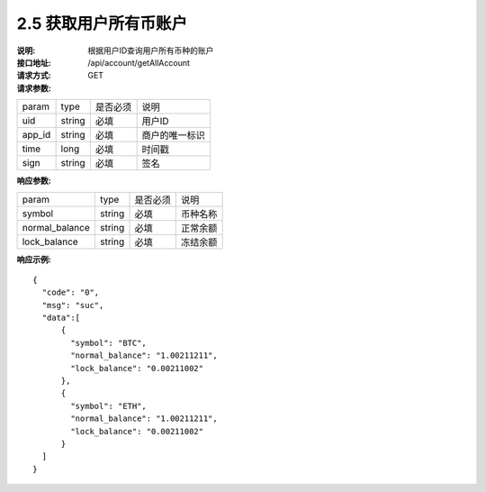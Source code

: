 
2.5 获取用户所有币账户
~~~~~~~~~~~~~~~~~~~~~~~~

:说明: 根据用户ID查询用户所有币种的账户
:接口地址: /api/account/getAllAccount
:请求方式: GET
:请求参数:

======= ======= ======== =================================================
param	type	是否必须	说明
uid	string	必填	用户ID
app_id	string	必填	商户的唯一标识
time	long	必填	时间戳
sign	string	必填	签名
======= ======= ======== =================================================

:响应参数:

================ ======= ======== =================================================
param            type    是否必须  说明
symbol           string  必填      币种名称
normal_balance   string  必填      正常余额
lock_balance     string  必填      冻结余额
================ ======= ======== =================================================

:响应示例:

::

	{
	  "code": "0",
	  "msg": "suc",
	  "data":[
	      {
	        "symbol": "BTC",
	        "normal_balance": "1.00211211",
	        "lock_balance": "0.00211002"
	      },
	      {
	        "symbol": "ETH",
	        "normal_balance": "1.00211211",
	        "lock_balance": "0.00211002"
	      }
	  ]
	}
